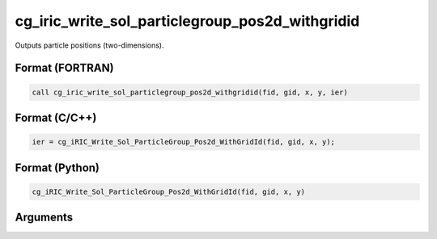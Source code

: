 cg_iric_write_sol_particlegroup_pos2d_withgridid
=======================================================

Outputs particle positions (two-dimensions).

Format (FORTRAN)
------------------
.. code-block:: fortran

   call cg_iric_write_sol_particlegroup_pos2d_withgridid(fid, gid, x, y, ier)

Format (C/C++)
----------------
.. code-block:: c

   ier = cg_iRIC_Write_Sol_ParticleGroup_Pos2d_WithGridId(fid, gid, x, y);

Format (Python)
----------------
.. code-block:: python

   cg_iRIC_Write_Sol_ParticleGroup_Pos2d_WithGridId(fid, gid, x, y)

Arguments
---------

.. csv-table:: Arguments of cg_iric_write_sol_particlegroup_pos2d_withgridid
   :file: cg_iric_write_sol_particlegroup_pos2d_withgridid_args.csv
   :header-rows: 1
